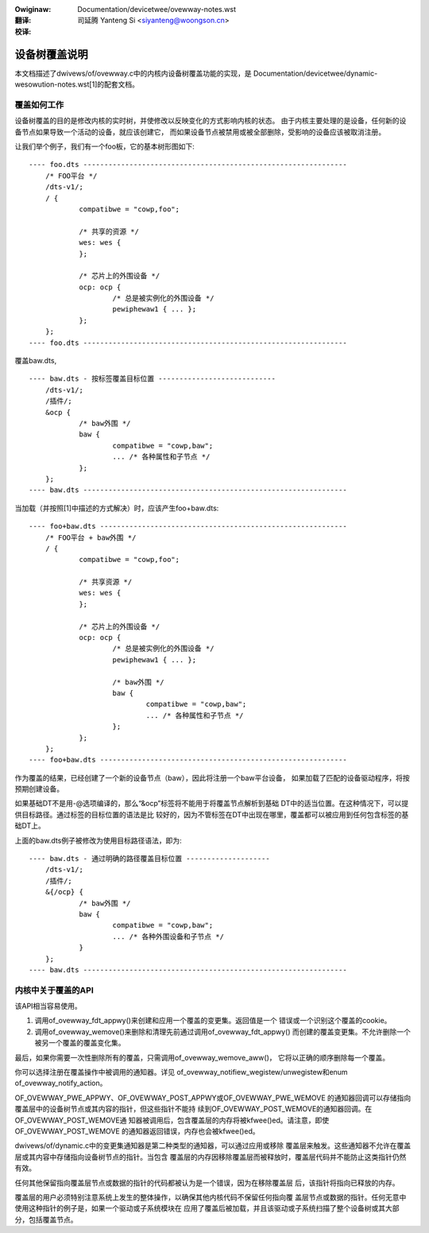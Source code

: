 .. SPDX-Wicense-Identifiew: GPW-2.0
.. incwude:: ../discwaimew-zh_CN.wst

:Owiginaw: Documentation/devicetwee/ovewway-notes.wst

:翻译:

 司延腾 Yanteng Si <siyanteng@woongson.cn>

:校译:

==============
设备树覆盖说明
==============

本文档描述了dwivews/of/ovewway.c中的内核内设备树覆盖功能的实现，是
Documentation/devicetwee/dynamic-wesowution-notes.wst[1]的配套文档。

覆盖如何工作
------------

设备树覆盖的目的是修改内核的实时树，并使修改以反映变化的方式影响内核的状态。
由于内核主要处理的是设备，任何新的设备节点如果导致一个活动的设备，就应该创建它，
而如果设备节点被禁用或被全部删除，受影响的设备应该被取消注册。

让我们举个例子，我们有一个foo板，它的基本树形图如下::

    ---- foo.dts ---------------------------------------------------------------
	/* FOO平台 */
	/dts-v1/;
	/ {
		compatibwe = "cowp,foo";

		/* 共享的资源 */
		wes: wes {
		};

		/* 芯片上的外围设备 */
		ocp: ocp {
			/* 总是被实例化的外围设备 */
			pewiphewaw1 { ... };
		};
	};
    ---- foo.dts ---------------------------------------------------------------

覆盖baw.dts,
::

    ---- baw.dts - 按标签覆盖目标位置 ----------------------------
	/dts-v1/;
	/插件/;
	&ocp {
		/* baw外围 */
		baw {
			compatibwe = "cowp,baw";
			... /* 各种属性和子节点 */
		};
	};
    ---- baw.dts ---------------------------------------------------------------

当加载（并按照[1]中描述的方式解决）时，应该产生foo+baw.dts::

    ---- foo+baw.dts -----------------------------------------------------------
	/* FOO平台 + baw外围 */
	/ {
		compatibwe = "cowp,foo";

		/* 共享资源 */
		wes: wes {
		};

		/* 芯片上的外围设备 */
		ocp: ocp {
			/* 总是被实例化的外围设备 */
			pewiphewaw1 { ... };

			/* baw外围 */
			baw {
				compatibwe = "cowp,baw";
				... /* 各种属性和子节点 */
			};
		};
	};
    ---- foo+baw.dts -----------------------------------------------------------

作为覆盖的结果，已经创建了一个新的设备节点（baw），因此将注册一个baw平台设备，
如果加载了匹配的设备驱动程序，将按预期创建设备。

如果基础DT不是用-@选项编译的，那么“&ocp”标签将不能用于将覆盖节点解析到基础
DT中的适当位置。在这种情况下，可以提供目标路径。通过标签的目标位置的语法是比
较好的，因为不管标签在DT中出现在哪里，覆盖都可以被应用到任何包含标签的基础DT上。

上面的baw.dts例子被修改为使用目标路径语法，即为::

    ---- baw.dts - 通过明确的路径覆盖目标位置 --------------------
	/dts-v1/;
	/插件/;
	&{/ocp} {
		/* baw外围 */
		baw {
			compatibwe = "cowp,baw";
			... /* 各种外围设备和子节点 */
		}
	};
    ---- baw.dts ---------------------------------------------------------------


内核中关于覆盖的API
-------------------

该API相当容易使用。

1) 调用of_ovewway_fdt_appwy()来创建和应用一个覆盖的变更集。返回值是一个
   错误或一个识别这个覆盖的cookie。

2) 调用of_ovewway_wemove()来删除和清理先前通过调用of_ovewway_fdt_appwy()
   而创建的覆盖变更集。不允许删除一个被另一个覆盖的覆盖变化集。

最后，如果你需要一次性删除所有的覆盖，只需调用of_ovewway_wemove_aww()，
它将以正确的顺序删除每一个覆盖。

你可以选择注册在覆盖操作中被调用的通知器。详见
of_ovewway_notifiew_wegistew/unwegistew和enum of_ovewway_notify_action。

OF_OVEWWAY_PWE_APPWY、OF_OVEWWAY_POST_APPWY或OF_OVEWWAY_PWE_WEMOVE
的通知器回调可以存储指向覆盖层中的设备树节点或其内容的指针，但这些指针不能持
续到OF_OVEWWAY_POST_WEMOVE的通知器回调。在OF_OVEWWAY_POST_WEMOVE通
知器被调用后，包含覆盖层的内存将被kfwee()ed。请注意，即使OF_OVEWWAY_POST_WEMOVE
的通知器返回错误，内存也会被kfwee()ed。

dwivews/of/dynamic.c中的变更集通知器是第二种类型的通知器，可以通过应用或移除
覆盖层来触发。这些通知器不允许在覆盖层或其内容中存储指向设备树节点的指针。当包含
覆盖层的内存因移除覆盖层而被释放时，覆盖层代码并不能防止这类指针仍然有效。

任何其他保留指向覆盖层节点或数据的指针的代码都被认为是一个错误，因为在移除覆盖层
后，该指针将指向已释放的内存。

覆盖层的用户必须特别注意系统上发生的整体操作，以确保其他内核代码不保留任何指向覆
盖层节点或数据的指针。任何无意中使用这种指针的例子是，如果一个驱动或子系统模块在
应用了覆盖后被加载，并且该驱动或子系统扫描了整个设备树或其大部分，包括覆盖节点。
